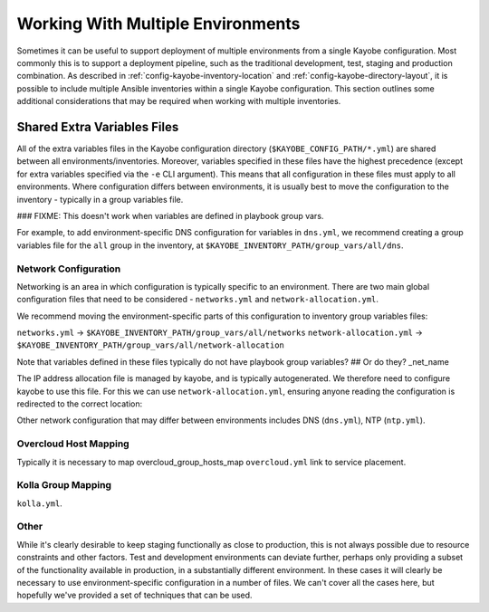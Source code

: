==================================
Working With Multiple Environments
==================================

Sometimes it can be useful to support deployment of multiple environments from
a single Kayobe configuration.  Most commonly this is to support a deployment
pipeline, such as the traditional development, test, staging and production
combination.  As described in :ref:`config-kayobe-inventory-location` and
:ref:`config-kayobe-directory-layout`, it is possible to include multiple
Ansible inventories within a single Kayobe configuration.  This section
outlines some additional considerations that may be required when working with
multiple inventories.

Shared Extra Variables Files
============================

All of the extra variables files in the Kayobe configuration directory
(``$KAYOBE_CONFIG_PATH/*.yml``) are shared between all
environments/inventories.  Moreover, variables specified in these files have
the highest precedence (except for extra variables specified via the ``-e`` CLI
argument).  This means that all configuration in these files must apply to all
environments.  Where configuration differs between environments, it is usually
best to move the configuration to the inventory - typically in a group
variables file.

### FIXME: This doesn't work when variables are defined in playbook group vars.

For example, to add environment-specific DNS configuration for variables in
``dns.yml``, we recommend creating a group variables file for the ``all`` group
in the inventory, at ``$KAYOBE_INVENTORY_PATH/group_vars/all/dns``.

Network Configuration
---------------------

Networking is an area in which configuration is typically specific to an
environment.  There are two main global configuration files that need to be
considered - ``networks.yml`` and ``network-allocation.yml``.

We recommend moving the environment-specific parts of this configuration to
inventory group variables files:

``networks.yml`` -> ``$KAYOBE_INVENTORY_PATH/group_vars/all/networks``
``network-allocation.yml`` -> ``$KAYOBE_INVENTORY_PATH/group_vars/all/network-allocation``

Note that variables defined in these files typically do not have playbook group variables? ## Or do they? _net_name

The IP address allocation file is managed by kayobe, and is typically
autogenerated.  We therefore need to configure kayobe to use this file. For
this we can use ``network-allocation.yml``, ensuring anyone reading the
configuration is redirected to the correct location:

.. code-block:: yaml
   :caption: ``network-allocation.yml``

   ip_allocation_filename: "{{ inventory_path }}/group_vars/all/network-allocation"

Other network configuration that may differ between environments includes DNS
(``dns.yml``), NTP (``ntp.yml``).

Overcloud Host Mapping
----------------------

Typically it is necessary to map overcloud_group_hosts_map
``overcloud.yml``
link to service placement.

Kolla Group Mapping
-------------------

``kolla.yml``.

Other
-----

While it's clearly desirable to keep staging functionally as close to
production, this is not always possible due to resource constraints and other
factors. Test and development environments can deviate further, perhaps only
providing a subset of the functionality available in production, in a
substantially different environment.  In these cases it will clearly be
necessary to use environment-specific configuration in a number of files.  We
can't cover all the cases here, but hopefully we've provided a set of
techniques that can be used.
